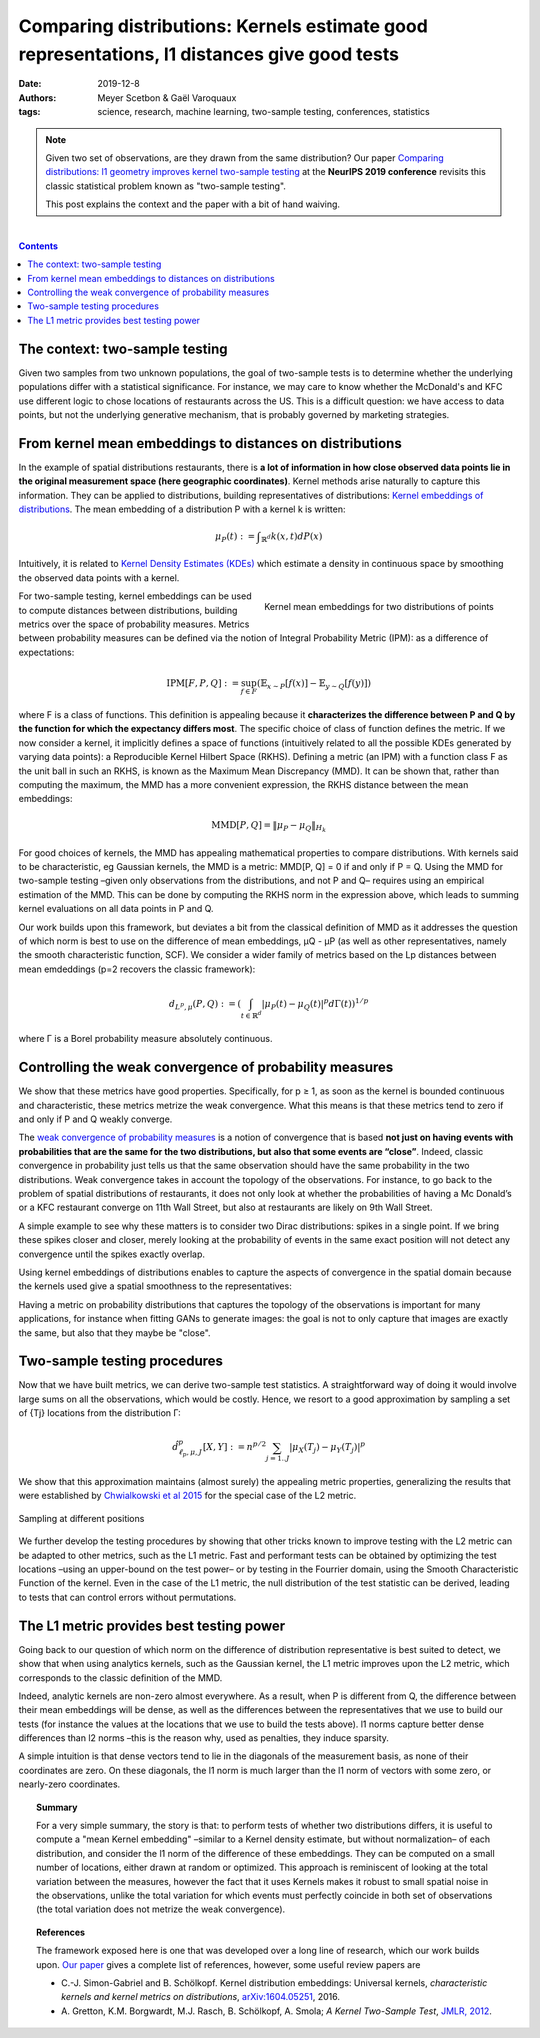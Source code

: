 ===============================================================================================================
Comparing distributions: Kernels estimate good representations, l1 distances give good tests
===============================================================================================================

:date: 2019-12-8
:authors: Meyer Scetbon & Gaël Varoquaux
:tags: science, research, machine learning, two-sample testing, conferences, statistics

.. note::

    Given two set of observations, are they drawn from the same
    distribution? Our paper `Comparing distributions: l1 geometry
    improves kernel two-sample testing
    <https://papers.nips.cc/paper/9398-comparing-distributions-ell_1-geometry-improves-kernel-two-sample-testing.html>`_
    at the **NeurIPS 2019 conference** revisits this classic statistical
    problem known as "two-sample testing".

    This post explains the context and the paper with a bit of hand
    waiving.

|

.. contents:: Contents
   :depth: 1



The context: two-sample testing
================================

Given two samples from two unknown populations, the goal of two-sample tests is
to determine whether the underlying populations differ with a statistical
significance. For instance, we may care to know whether the
McDonald's and KFC use different logic to chose locations of restaurants
across the US. This is a difficult question: we have access to data points,
but not the underlying generative mechanism, that is probably governed by
marketing strategies.

.. image:: attachments/comparing_distributions_l1/map_KFC_McDo_simple.png
   :width: 70%
   :align: center

From kernel mean embeddings to distances on distributions
==========================================================

In the example of spatial distributions restaurants,
there is **a lot of information in how close observed data
points lie in the original measurement space (here geographic coordinates)**.
Kernel methods arise naturally to capture this information. They can be
applied to distributions, building representatives of distributions:
`Kernel embeddings of distributions
<https://en.wikipedia.org/wiki/Kernel_embedding_of_distributions>`_. The
mean embedding of a distribution P with a kernel k is written:

.. math::
   \mu_P(t):= ∫_{\mathbb{R}^d}k(x,t)dP(x)

Intuitively, it is related to `Kernel Density Estimates (KDEs)
<https://en.wikipedia.org/wiki/Kernel_density_estimation>`_ which
estimate a density in continuous space by smoothing the observed data
points with a kernel.

.. figure:: attachments/comparing_distributions_l1/kde.jpg
   :align: right

   Kernel mean embeddings for two distributions of points

For two-sample testing, kernel embeddings can be used to compute distances
between distributions, building metrics over the space of probability
measures. Metrics between probability measures can be defined via the
notion of Integral Probability Metric (IPM): as a difference of
expectations:

.. math::
   \text{IPM}[F,P,Q]:=\sup_{f\in F}(\mathbb{E}_{x\sim
   P}\left[f(x)\right]-\mathbb{E}_{y\sim Q}\left[f(y)\right])

where F is a class of functions. This definition is appealing because it
**characterizes the difference between P and Q by the function for which
the expectancy differs most**. The specific choice of class of function
defines the metric. If we now consider a kernel, it implicitly defines a
space of functions (intuitively related to all the possible KDEs
generated by varying data points): a Reproducible Kernel Hilbert Space
(RKHS). Defining a metric (an IPM) with a function class F as the unit
ball in such an RKHS, is known as the Maximum Mean Discrepancy (MMD). It
can be shown that, rather than computing the maximum, the MMD has a more
convenient expression, the RKHS distance between the mean embeddings:

.. math::
   \text{MMD}[P,Q]=\Vert \mu_P-\mu_Q\Vert_{H_k}

For good choices of kernels, the MMD has appealing mathematical
properties to compare distributions. With kernels said to be
characteristic, eg Gaussian kernels, the MMD is a metric: MMD[P, Q] = 0
if and only if P = Q. Using the MMD for two-sample testing –given only
observations from the distributions, and not P and Q–  requires using an
empirical estimation of the MMD. This can be done by computing the RKHS
norm in the expression above, which leads to summing kernel evaluations
on all data points in P and Q.

Our work builds upon this framework, but deviates a bit from the
classical definition of MMD as it addresses the question of which norm is
best to use on the difference of mean embeddings, µQ - µP (as well as
other representatives, namely the smooth characteristic function, SCF).
We consider a wider family of metrics based on the Lp distances between
mean emdeddings (p=2 recovers the classic framework):

.. math::
   d_{L^p,\mu}(P,Q):=\left(\int_{t\in\mathbb{R}^d }|\mu_P(t)-\mu_Q(t)|^p d\Gamma(t)\right)^{1/p}

where Γ is a Borel probability measure absolutely continuous.

Controlling the weak convergence of probability measures
==========================================================

We show that these metrics have good properties. Specifically, for p ≥ 1,
as soon as the kernel is bounded continuous and characteristic, these
metrics metrize the weak convergence. What this means is that these
metrics tend to zero if and only if P and Q weakly converge.

The `weak convergence of probability measures
<https://en.wikipedia.org/wiki/Convergence_of_measures#Weak_convergence_of_measures>`_
is a notion of convergence that is based **not just on having events with
probabilities that are the same for the two distributions, but also that some events are
“close”**. Indeed, classic convergence in probability just tells us that
the same observation should have the same probability in the two distributions. Weak convergence takes in account the topology of the
observations. For instance, to go back to the problem of spatial
distributions of restaurants, it does not only look at whether the
probabilities of having a Mc Donald’s or a KFC restaurant converge on
11th Wall Street, but also at restaurants are likely on 9th Wall Street.

A simple example to see why these matters is to consider two Dirac
distributions: spikes in a single point. If we bring these spikes closer
and closer, merely looking at the probability of events in the same exact
position will not detect any convergence until the spikes exactly
overlap.


Using kernel embeddings of distributions enables to capture the aspects
of convergence in the spatial domain because the kernels used give a
spatial smoothness to the representatives:

.. image:: attachments/comparing_distributions_l1/converging_diracs.png
   :width: 70%
   :align: center


Having a metric on probability distributions that captures the topology
of the observations is important for many applications, for instance when
fitting GANs to generate images: the goal is not to only capture that
images are exactly the same, but also that they maybe be "close".


Two-sample testing procedures
==============================

Now that we have built metrics, we can derive two-sample test statistics.
A straightforward way of doing it would involve large sums on all the
observations, which would be costly. Hence, we resort to a good
approximation by sampling a set of {Tj} locations from the distribution
Γ:

.. math::

   \hat{d}^p_{\ell_p,\mu,J}[X,Y]:=n^{p/2}\sum_{j=1..J}|\mu_X(T_j)-\mu_Y(T_j)|^p

We show that this approximation maintains (almost surely) the appealing
metric properties, generalizing the results that were established by
`Chwialkowski et al 2015
<http://papers.nips.cc/paper/5685-fast-two-sample-testing-with-analytic-representations-of-probability-measures>`_
for the special case of the L2 metric.

.. figure:: attachments/comparing_distributions_l1/optimizing_position.png
   :width: 70%
   :align: center

   Sampling at different positions

We further develop the testing procedures by showing that other tricks
known to improve testing with the L2 metric can be adapted to other
metrics, such as the L1 metric. Fast and performant tests can be obtained
by optimizing the test locations –using an upper-bound on the test power–
or by testing in the Fourrier domain, using the Smooth Characteristic
Function of the kernel. Even in the case of the L1 metric, the null
distribution of the test statistic can be derived, leading to tests that
can control errors without permutations.

The L1 metric provides best testing power
==========================================

Going back to our question of which norm on the difference of
distribution representative is best suited to detect, we show that when
using analytics kernels, such as the Gaussian kernel, the L1 metric
improves upon the L2 metric, which corresponds to the classic definition
of the MMD.

Indeed, analytic kernels are non-zero almost everywhere. As a result,
when P is different from Q, the difference between their mean embeddings
will be dense, as well as the differences between the representatives
that we use to build our tests (for instance the values at the locations
that we use to build the tests above). l1 norms capture better dense
differences than l2 norms –this is the reason why, used as penalties,
they induce sparsity.

.. image:: attachments/comparing_distributions_l1/l1_vs_l2.png
   :align: right
   :width: 150px

A simple intuition is that dense vectors tend to lie in the diagonals of
the measurement basis, as none of their coordinates are zero. On these
diagonals, the l1 norm is much larger than the l1 norm of vectors with
some zero, or nearly-zero coordinates.

.. topic:: **Summary**

   For a very simple summary, the story is that: to perform tests of
   whether two distributions differs, it is useful to compute a "mean
   Kernel embedding" –similar to a Kernel density estimate, but without
   normalization– of each distribution, and consider the l1 norm of the
   difference of these embeddings. They can be computed on a small number
   of locations, either drawn at random or optimized. This approach is
   reminiscent of looking at the total variation between the measures,
   however the fact that it uses Kernels makes it robust to small spatial
   noise in the observations, unlike the total variation for which events
   must perfectly coincide in both set of observations (the total
   variation does not metrize the weak convergence).

.. topic:: **References**

   The framework exposed here is one that was developed over a long line
   of research, which our work builds upon. `Our paper
   <https://papers.nips.cc/paper/9398-comparing-distributions-ell_1-geometry-improves-kernel-two-sample-testing.html>`_
   gives a complete list of references, however, some useful review
   papers are
   
   * C.-J. Simon-Gabriel and B. Schölkopf. Kernel distribution
     embeddings: Universal kernels, *characteristic kernels and kernel
     metrics on distributions*, `arXiv:1604.05251
     <https://arxiv.org/abs/1604.0525>`_, 2016.

   * A. Gretton, K.M. Borgwardt, M.J. Rasch, B. Schölkopf, A. Smola; *A
     Kernel Two-Sample Test*, `JMLR, 2012
     <http://www.jmlr.org/papers/v13/gretton12a.html>`_.

